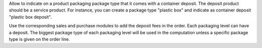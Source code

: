 Allow to indicate on a product packaging package type that it comes with a container deposit. The deposit product should be a service product.
For instance, you can create a package type "plastic box" and indicate as container deposit "plastic box deposit".

Use the corresponding sales and purchase modules to add the deposit fees in the order. Each packaging level can have a deposit. The biggest package type of each packaging level will be used in the computation unless a specific package type is given on the order line.
